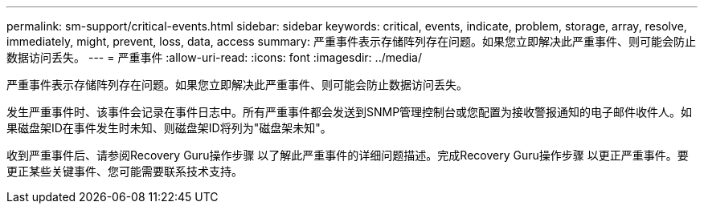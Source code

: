 ---
permalink: sm-support/critical-events.html 
sidebar: sidebar 
keywords: critical, events, indicate, problem, storage, array, resolve, immediately, might, prevent, loss, data, access 
summary: 严重事件表示存储阵列存在问题。如果您立即解决此严重事件、则可能会防止数据访问丢失。 
---
= 严重事件
:allow-uri-read: 
:icons: font
:imagesdir: ../media/


[role="lead"]
严重事件表示存储阵列存在问题。如果您立即解决此严重事件、则可能会防止数据访问丢失。

发生严重事件时、该事件会记录在事件日志中。所有严重事件都会发送到SNMP管理控制台或您配置为接收警报通知的电子邮件收件人。如果磁盘架ID在事件发生时未知、则磁盘架ID将列为"磁盘架未知"。

收到严重事件后、请参阅Recovery Guru操作步骤 以了解此严重事件的详细问题描述。完成Recovery Guru操作步骤 以更正严重事件。要更正某些关键事件、您可能需要联系技术支持。
